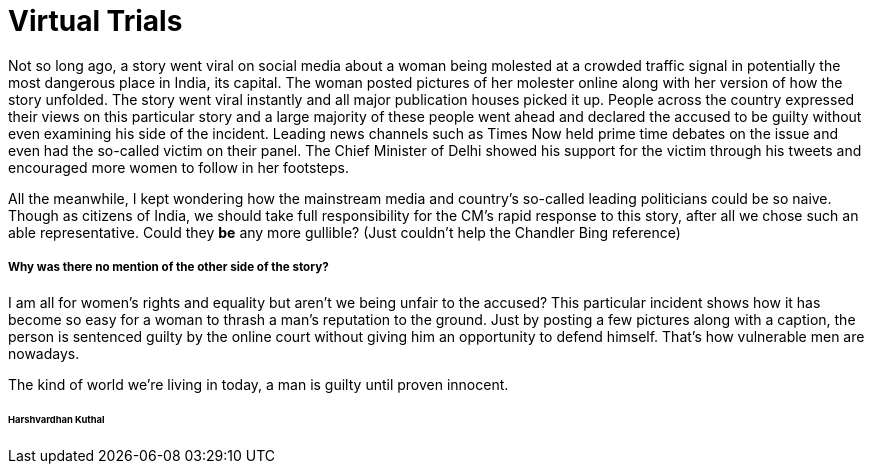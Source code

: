 = Virtual Trials

Not so long ago, a story went viral on social media about a woman being molested at a crowded traffic signal in potentially the most dangerous place in India, its capital.
The woman posted pictures of her molester online along with her version of how the story unfolded. 
The story went viral instantly and all major publication houses picked it up.
People across the country expressed their views on this particular story and a large majority of these people went ahead and declared the accused to be guilty without even examining his side of the incident.
Leading news channels such as Times Now held prime time debates on the issue and even had the so-called victim on their panel. The Chief Minister of Delhi showed his support for the victim through his tweets and encouraged more women to follow in her footsteps. 

All the meanwhile, I kept wondering how the mainstream media and country’s so-called leading politicians could be so naive. Though as citizens of India, we should take full responsibility for the CM’s rapid response to this story, after all we chose such an able representative. Could they *be* any more gullible? (Just couldn’t help the Chandler Bing reference)

===== Why was there no mention of the other side of the story?

I am all for women’s rights and equality but aren’t we being unfair to the accused? This particular incident shows how it has become so easy for a woman to thrash a man’s reputation to the ground.  Just by posting a few pictures along with a caption, the person is sentenced guilty by the online court without giving him an opportunity to defend himself. That’s how vulnerable men are nowadays.

The kind of world we’re living in today, a man is guilty until proven innocent. 

====== Harshvardhan Kuthal
